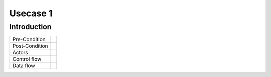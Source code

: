 **********
Usecase 1
**********


Introduction
************

+-----------------------------+------------------------------------------------------------------------+
| Pre-Condition               |                                                                        |
+-----------------------------+------------------------------------------------------------------------+
| Post-Condition              |                                                                        |
+-----------------------------+------------------------------------------------------------------------+
| Actors                      |                                                                        |
|                             |                                                                        |
+-----------------------------+------------------------------------------------------------------------+
| Control flow                |                                                                        |
|                             |                                                                        |
|                             |                                                                        |
+-----------------------------+------------------------------------------------------------------------+
| Data flow                   |                                                                        |
|                             |                                                                        |
|                             |                                                                        |
+-----------------------------+------------------------------------------------------------------------+
